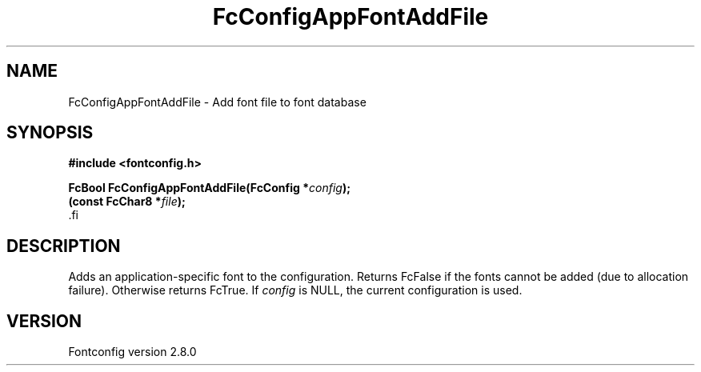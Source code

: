 .\\" auto-generated by docbook2man-spec $Revision: 1.3 $
.TH "FcConfigAppFontAddFile" "3" "18 November 2009" "" ""
.SH NAME
FcConfigAppFontAddFile \- Add font file to font database
.SH SYNOPSIS
.nf
\fB#include <fontconfig.h>
.sp
FcBool FcConfigAppFontAddFile(FcConfig *\fIconfig\fB);
(const FcChar8 *\fIfile\fB);
\fR.fi
.SH "DESCRIPTION"
.PP
Adds an application-specific font to the configuration. Returns FcFalse
if the fonts cannot be added (due to allocation failure). Otherwise returns FcTrue.
If \fIconfig\fR is NULL, the current configuration is used.
.SH "VERSION"
.PP
Fontconfig version 2.8.0
